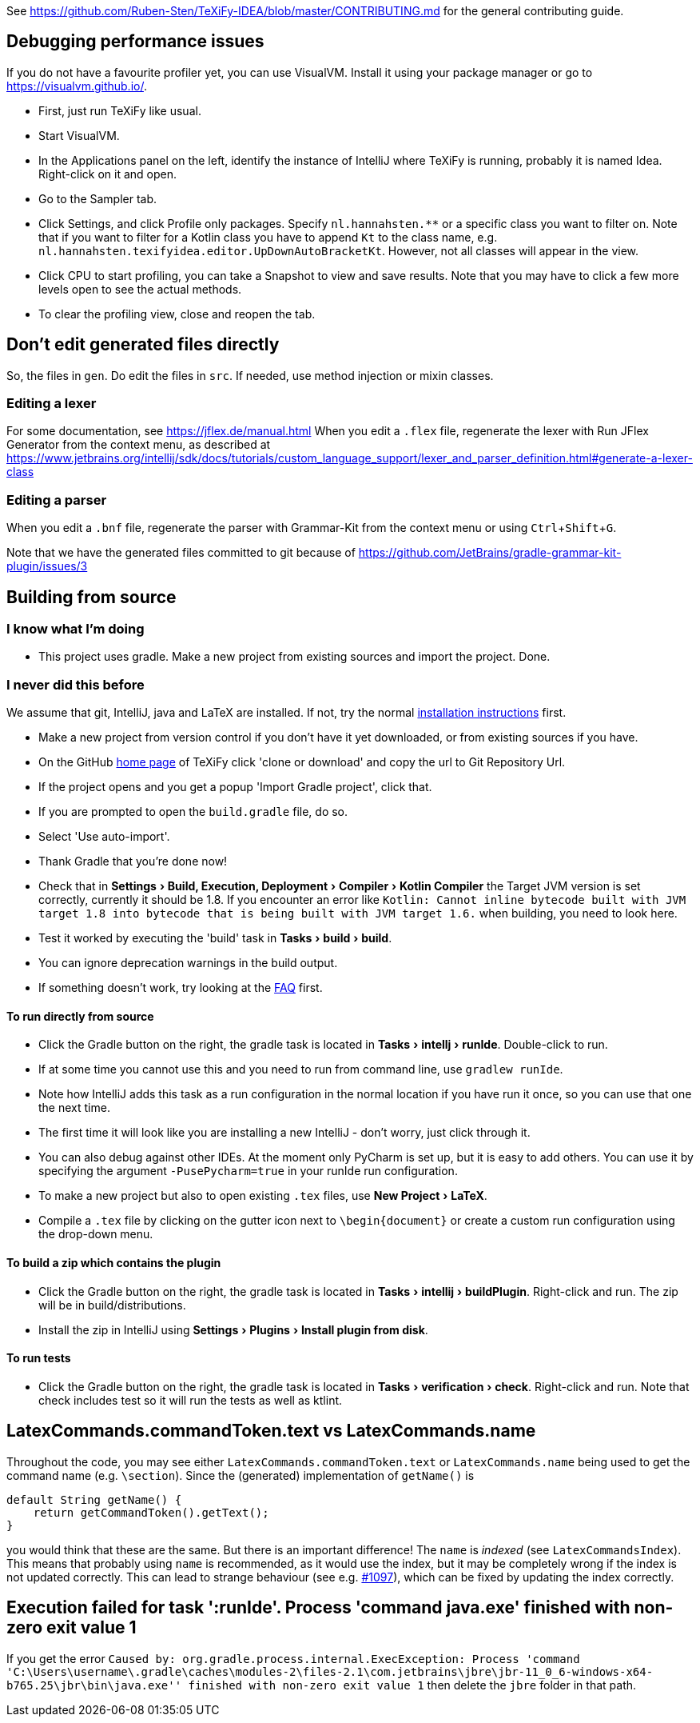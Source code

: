 :experimental:

See https://github.com/Ruben-Sten/TeXiFy-IDEA/blob/master/CONTRIBUTING.md for the general contributing guide.

== Debugging performance issues

If you do not have a favourite profiler yet, you can use VisualVM. Install it using your package manager or go to https://visualvm.github.io/.

* First, just run TeXiFy like usual.
* Start VisualVM.
* In the Applications panel on the left, identify the instance of IntelliJ where TeXiFy is running, probably it is named Idea. Right-click on it and open.
* Go to the Sampler tab.
* Click Settings, and click Profile only packages. Specify `nl.hannahsten.**` or a specific class you want to filter on. Note that if you want to filter for a Kotlin class you have to append `Kt` to the class name, e.g. `nl.hannahsten.texifyidea.editor.UpDownAutoBracketKt`. However, not all classes will appear in the view.
* Click CPU to start profiling, you can take a Snapshot to view and save results. Note that you may have to click a few more levels open to see the actual methods.
* To clear the profiling view, close and reopen the tab.

== Don't edit generated files directly

So, the files in `gen`. Do edit the files in `src`.
If needed, use method injection or mixin classes.

=== Editing a lexer

For some documentation, see https://jflex.de/manual.html
When you edit a `.flex` file, regenerate the lexer with Run JFlex Generator from the context menu, as described at https://www.jetbrains.org/intellij/sdk/docs/tutorials/custom_language_support/lexer_and_parser_definition.html#generate-a-lexer-class

=== Editing a parser

When you edit a `.bnf` file, regenerate the parser with Grammar-Kit from the context menu or using kbd:[Ctrl + Shift + G].


Note that we have the generated files committed to git because of https://github.com/JetBrains/gradle-grammar-kit-plugin/issues/3

== Building from source

=== I know what I'm doing

* This project uses gradle. Make a new project from existing sources and import the project. Done.

=== I never did this before

We assume that git, IntelliJ, java and LaTeX are installed. If not, try the normal https://github.com/Hannah-Sten/TeXiFy-IDEA/wiki/Installation[installation instructions] first.

* Make a new project from version control if you don't have it yet downloaded, or from existing sources if you have.
* On the GitHub https://github.com/Hannah-Sten/TeXiFy-IDEA[home page] of TeXiFy click 'clone or download' and copy the url to Git Repository Url.
* If the project opens and you get a popup 'Import Gradle project', click that.
* If you are prompted to open the `build.gradle` file, do so.
* Select 'Use auto-import'.
* Thank Gradle that you're done now!
* Check that in menu:Settings[Build, Execution, Deployment > Compiler > Kotlin Compiler] the Target JVM version is set correctly, currently it should be 1.8. If you encounter an error like `Kotlin: Cannot inline bytecode built with JVM target 1.8 into bytecode that is being built with JVM target 1.6.` when building, you need to look here.
* Test it worked by executing the 'build' task in menu:Tasks[build > build].
* You can ignore deprecation warnings in the build output.
* If something doesn't work, try looking at the https://github.com/Hannah-Sten/TeXiFy-IDEA/wiki/Troubleshooting[FAQ] first.

==== To run directly from source
* Click the Gradle button on the right, the gradle task is located in menu:Tasks[intellj > runIde]. Double-click to run.
* If at some time you cannot use this and you need to run from command line, use `gradlew runIde`.
* Note how IntelliJ adds this task as a run configuration in the normal location if you have run it once, so you can use that one the next time.
* The first time it will look like you are installing a new IntelliJ - don't worry, just click through it.
* You can also debug against other IDEs. At the moment only PyCharm is set up, but it is easy to add others. You can use it by specifying the argument `-PusePycharm=true` in your runIde run configuration.
* To make a new project but also to open existing `.tex` files, use menu:New Project[LaTeX].
* Compile a `.tex` file by clicking on the gutter icon next to `\begin{document}` or create a custom run configuration using the drop-down menu.

==== To build a zip which contains the plugin
* Click the Gradle button on the right, the gradle task is located in menu:Tasks[intellij > buildPlugin]. Right-click and run. The zip will be in build/distributions.
* Install the zip in IntelliJ using menu:Settings[Plugins > Install plugin from disk].

==== To run tests
* Click the Gradle button on the right, the gradle task is located in menu:Tasks[verification > check]. Right-click and run. Note that check includes test so it will run the tests as well as ktlint.


== LatexCommands.commandToken.text vs LatexCommands.name

Throughout the code, you may see either `LatexCommands.commandToken.text` or `LatexCommands.name` being used to get the command name (e.g. `\section`).
Since the (generated) implementation of `getName()` is

[source,java]
----
default String getName() {
    return getCommandToken().getText();
}
----

you would think that these are the same.
But there is an important difference! The `name` is _indexed_ (see `LatexCommandsIndex`).
This means that probably using `name` is recommended, as it would use the index, but it may be completely wrong if the index is not updated correctly.
This can lead to strange behaviour (see e.g. https://github.com/Hannah-Sten/TeXiFy-IDEA/issues/1097[#1097]), which can be fixed by updating the index correctly.

== Execution failed for task ':runIde'.	Process 'command java.exe' finished with non-zero exit value 1

If you get the error `Caused by: org.gradle.process.internal.ExecException: Process 'command 'C:\Users\username\.gradle\caches\modules-2\files-2.1\com.jetbrains\jbre\jbr-11_0_6-windows-x64-b765.25\jbr\bin\java.exe'' finished with non-zero exit value 1` then delete the `jbre` folder in that path.
